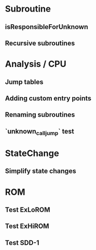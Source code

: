 * Subroutine
** isResponsibleForUnknown
** Recursive subroutines

* Analysis / CPU
** Jump tables
** Adding custom entry points
** Renaming subroutines
** `unknown_call_jump` test

* StateChange
** Simplify state changes

* ROM
** Test ExLoROM
** Test ExHiROM
** Test SDD-1
